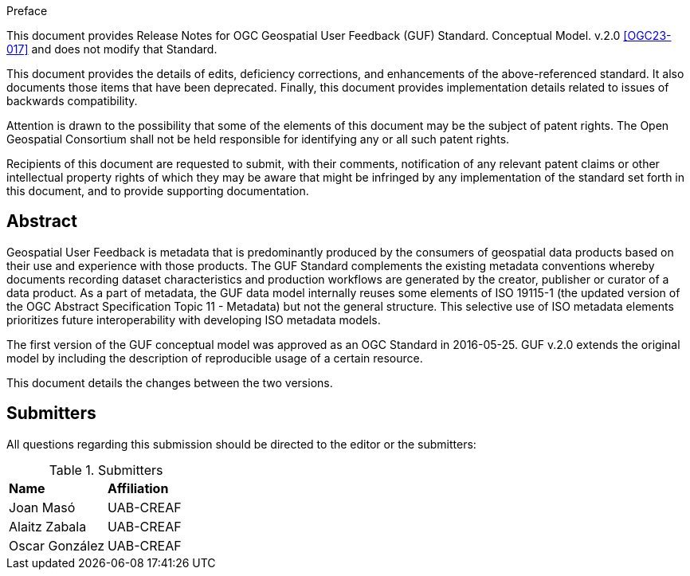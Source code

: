 .Preface

This document provides Release Notes for OGC Geospatial User Feedback (GUF) Standard. Conceptual Model. v.2.0 <<OGC23-017>> and does not modify that Standard.

This document provides the details of edits, deficiency corrections, and enhancements of the above-referenced standard. It also documents those items that have been deprecated. Finally, this document provides implementation details related to issues of backwards compatibility.

Attention is drawn to the possibility that some of the elements of this document may be the subject of patent rights. The Open Geospatial Consortium shall not be held responsible for identifying any or all such patent rights.

Recipients of this document are requested to submit, with their comments, notification of any relevant patent claims or other intellectual property rights of which they may be aware that might be infringed by any implementation of the standard set forth in this document, and to provide supporting documentation.


[abstract]
== Abstract

Geospatial User Feedback is metadata that is predominantly produced by the consumers of geospatial data products based on their use and experience with those products. The GUF Standard complements the existing metadata conventions whereby documents recording dataset characteristics and production workflows are generated by the creator, publisher or curator of a data product. As a part of metadata, the GUF data model internally reuses some elements of ISO 19115-1 (the updated version of the OGC Abstract Specification Topic 11 - Metadata) but not the general structure. This selective use of ISO metadata elements prioritizes future interoperability with developing ISO metadata models.

The first version of the GUF conceptual model was approved as an OGC Standard in 2016-05-25. GUF v.2.0 extends the original model by including the description of reproducible usage of a certain resource.

This document details the changes between the two versions.

== Submitters

All questions regarding this submission should be directed to the editor or the submitters:

.Submitters
|===
|*Name* |*Affiliation*
| Joan Masó | UAB-CREAF
| Alaitz Zabala | UAB-CREAF
| Oscar González | UAB-CREAF
|===




